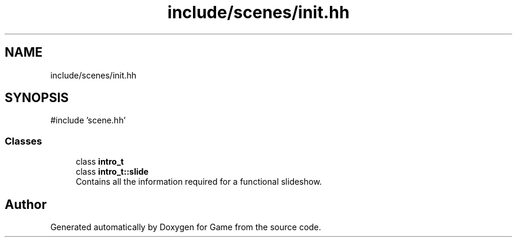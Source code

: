 .TH "include/scenes/init.hh" 3 "Version 0.1.0" "Game" \" -*- nroff -*-
.ad l
.nh
.SH NAME
include/scenes/init.hh
.SH SYNOPSIS
.br
.PP
\fR#include 'scene\&.hh'\fP
.br

.SS "Classes"

.in +1c
.ti -1c
.RI "class \fBintro_t\fP"
.br
.ti -1c
.RI "class \fBintro_t::slide\fP"
.br
.RI "Contains all the information required for a functional slideshow\&. "
.in -1c
.SH "Author"
.PP 
Generated automatically by Doxygen for Game from the source code\&.

